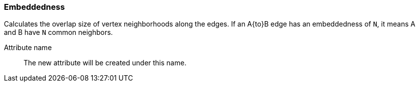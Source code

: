 ### Embeddedness

Calculates the overlap size of vertex neighborhoods along the edges. If an A{to}B edge
has an embeddedness of `N`, it means A and B have `N` common neighbors.

====
[[name]] Attribute name::
The new attribute will be created under this name.
====
